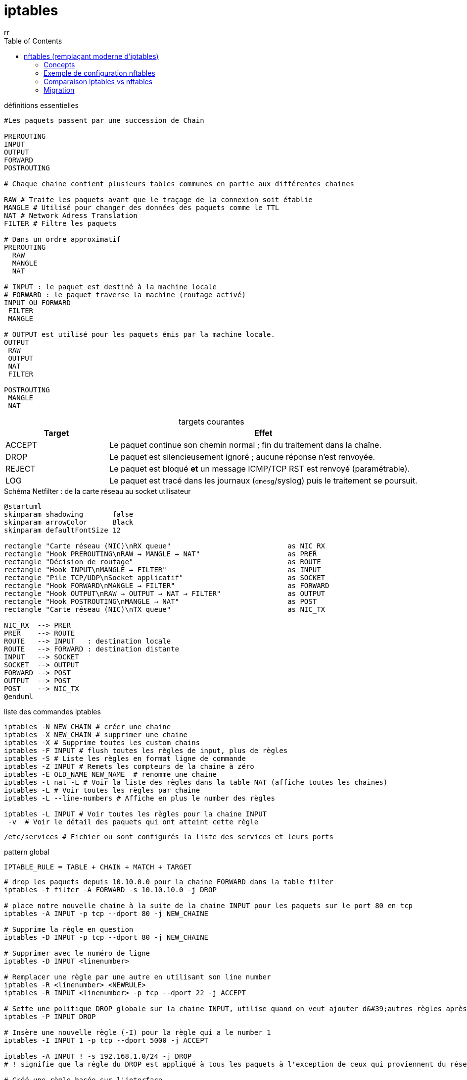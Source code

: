 :author-url: https://github.com/rridane
:author: rr
:source-highlighter: rouge
:hardbreaks:
:table-caption!:
:toc: left

= iptables

.définitions essentielles
[source, bash]
----
#Les paquets passent par une succession de Chain

PREROUTING
INPUT
OUTPUT
FORWARD
POSTROUTING

# Chaque chaine contient plusieurs tables communes en partie aux différentes chaines

RAW # Traite les paquets avant que le traçage de la connexion soit établie
MANGLE # Utilisé pour changer des données des paquets comme le TTL
NAT # Network Adress Translation
FILTER # Filtre les paquets

# Dans un ordre approximatif
PREROUTING
  RAW
  MANGLE
  NAT

# INPUT : le paquet est destiné à la machine locale
# FORWARD : le paquet traverse la machine (routage activé)
INPUT OU FORWARD
 FILTER
 MANGLE

# OUTPUT est utilisé pour les paquets émis par la machine locale.
OUTPUT
 RAW
 OUTPUT
 NAT
 FILTER

POSTROUTING
 MANGLE
 NAT
----

.targets courantes
[cols="1,3",options="header"]
|===
| Target | Effet

| ACCEPT | Le paquet continue son chemin normal ; fin du traitement dans la chaîne.
| DROP   | Le paquet est silencieusement ignoré ; aucune réponse n’est renvoyée.
| REJECT | Le paquet est bloqué **et** un message ICMP/TCP RST est renvoyé (paramétrable).
| LOG    | Le paquet est tracé dans les journaux (`dmesg`/syslog) puis le traitement se poursuit.
|===


.Schéma Netfilter : de la carte réseau au socket utilisateur
[plantuml,netfilter-flow,png]
----
@startuml
skinparam shadowing       false
skinparam arrowColor      Black
skinparam defaultFontSize 12

rectangle "Carte réseau (NIC)\nRX queue"                            as NIC_RX
rectangle "Hook PREROUTING\nRAW → MANGLE → NAT"                     as PRER
rectangle "Décision de routage"                                     as ROUTE
rectangle "Hook INPUT\nMANGLE → FILTER"                             as INPUT
rectangle "Pile TCP/UDP\nSocket applicatif"                         as SOCKET
rectangle "Hook FORWARD\nMANGLE → FILTER"                           as FORWARD
rectangle "Hook OUTPUT\nRAW → OUTPUT → NAT → FILTER"                as OUTPUT
rectangle "Hook POSTROUTING\nMANGLE → NAT"                          as POST
rectangle "Carte réseau (NIC)\nTX queue"                            as NIC_TX

NIC_RX  --> PRER
PRER    --> ROUTE
ROUTE   --> INPUT   : destination locale
ROUTE   --> FORWARD : destination distante
INPUT   --> SOCKET
SOCKET  --> OUTPUT
FORWARD --> POST
OUTPUT  --> POST
POST    --> NIC_TX
@enduml
----

.liste des commandes iptables
[source, bash]
----
iptables -N NEW_CHAIN # créer une chaine
iptables -X NEW_CHAIN # supprimer une chaine
iptables -X # Supprime toutes les custom chains
iptables -F INPUT # flush toutes les règles de input, plus de règles
iptables -S # Liste les règles en format ligne de commande
iptables -Z INPUT # Remets les compteurs de la chaine à zéro
iptables -E OLD_NAME NEW_NAME  # renomme une chaine
iptables -t nat -L # Voir la liste des règles dans la table NAT (affiche toutes les chaines)
iptables -L # Voir toutes les règles par chaine
iptables -L --line-numbers # Affiche en plus le number des règles

iptables -L INPUT # Voir toutes les règles pour la chaine INPUT
 -v  # Voir le détail des paquets qui ont atteint cette règle

----

[source, bash]
/etc/services # Fichier ou sont configurés la liste des services et leurs ports

.pattern global
[source, bash]
IPTABLE_RULE = TABLE + CHAIN + MATCH + TARGET

[source, bash]
----
# drop les paquets depuis 10.10.0.0 pour la chaine FORWARD dans la table filter
iptables -t filter -A FORWARD -s 10.10.10.0 -j DROP

# place notre nouvelle chaine à la suite de la chaine INPUT pour les paquets sur le port 80 en tcp
iptables -A INPUT -p tcp --dport 80 -j NEW_CHAINE

# Supprime la règle en question
iptables -D INPUT -p tcp --dport 80 -j NEW_CHAINE

# Supprimer avec le numéro de ligne
iptables -D INPUT <linenumber>

# Remplacer une règle par une autre en utilisant son line number
iptables -R <linenumber> <NEWRULE>
iptables -R INPUT <linenumber> -p tcp --dport 22 -j ACCEPT

# Sette une politique DROP globale sur la chaine INPUT, utilise quand on veut ajouter d&#39;autres règles après
iptables -P INPUT DROP

# Insère une nouvelle règle (-I) pour la règle qui a le number 1
iptables -I INPUT 1 -p tcp --dport 5000 -j ACCEPT

iptables -A INPUT ! -s 192.168.1.0/24 -j DROP
# ! signifie que la règle du DROP est appliqué à tous les paquets à l'exception de ceux qui proviennent du réseau 192.168.1.0/24

# Créé une règle basée sur l'interface
iptables -A INPOUT -i <interface_name>

# Il autorise les connexions depuis le réseau 10.10.10.0 entre 10h et 16h les jours de semaine
# (DROP entre 16 #00 et 10 #00)
iptables -I FORWARD -s 10.10.10.0/24 -m time --timestart 16:00 --timestop 10:00 --weekdays Fri,Mon -j DROP

# Rejeter les pings avec une réponse "host unreachable" (ICMP type 3)
iptables -t mangle -A PREROUTING -j TTL --ttl-inc 1
iptables -R INPUT 1 -p icmp -j REJECT --reject-with icmp-host-unreachable

# hping3 envoie que l'on veut en quantité que l&#39;on veut, il permets de trouver la configuration d&#39;un réseau
# ici, on envoie des paquets icmp (-1), en quantité 100 de la part de la 10.10.10.5 à toutes les adresses
hping3 -1 -c 100 -a 10.10.10.5 255.255.255.255
iptables -A INPUT -p icmp -s 192.168.1.0/24 -m limit --limit 1/m -j ACCEPT
----

.règles de base recommandées
[source,bash]
----
# Politiques par défaut : DROP tout ce qui entre ou traverse, ACCEPT ce qui sort
iptables -P INPUT   DROP
iptables -P FORWARD DROP
iptables -P OUTPUT  ACCEPT

# 1) Boucle locale toujours permise
iptables -A INPUT  -i lo -j ACCEPT
iptables -A OUTPUT -o lo -j ACCEPT

# 2) Laisser passer les flux déjà établis ou liés
iptables -A INPUT   -m conntrack --ctstate ESTABLISHED,RELATED -j ACCEPT
iptables -A FORWARD -m conntrack --ctstate ESTABLISHED,RELATED -j ACCEPT

# 3) Exemples d’ouvertures contrôlées : SSH et HTTP
iptables -A INPUT -p tcp --dport 22 -m conntrack --ctstate NEW -j ACCEPT
iptables -A INPUT -p tcp --dport 80 -m conntrack --ctstate NEW -j ACCEPT
----


[source, bash]
----
# Autres infos intéressantes

# ttl par défaut en fonction des OS

windows 10  # ICMP / TCP / UDP  # 128
Ubuntu  # ICMP / TCP / UDP  # 64
MacOs # ICMP / TCP / UDP  # 64
Cisco  # ICMP  # 255

#conf ttl
cat /proc/sys/net/ipv4
  ip_default_ttl # on peut le passer à une autre valeur, lui la mets à 128 pour que ça soit standard

# hide sent n'affiche pas les paquets envoyés, on en a 1000
nping --hide-sent --no-capture --rate=1000 --source-ip 192.168.1.244 --dest-ip 192.168.1.22 --source-mac aa:bb:c:11:22:33 -c 1000

nping -A INPUT -p icmp -s 192.168.1.0/24 -j DROP # pour dropper le reste
----


== nftables (remplaçant moderne d’iptables)

Depuis Linux 3.13, `nftables` remplace progressivement iptables, ip6tables, arptables et ebtables.
Il fournit un **moteur unifié** pour le filtrage, le NAT et le mangle.

=== Concepts

- Une *table* : regroupe des chaînes.
- Une *chaîne* : correspond à un hook Netfilter (input, forward, output…).
- Des *règles* : conditions + verdict (accept, drop, jump…).
- Des *sets/maps* : pour stocker des listes d’IP, ports, etc. (plus efficaces que répéter des règles).

=== Exemple de configuration nftables

[source,bash]
----
# Créer une table "filter"
nft add table inet filter

# Créer une chaîne INPUT dans la table filter
nft add chain inet filter input { type filter hook input priority 0; policy drop; }

# Autoriser la boucle locale
nft add rule inet filter input iif "lo" accept

# Autoriser les connexions établies
nft add rule inet filter input ct state established,related accept

# Autoriser SSH et HTTP(S)
nft add rule inet filter input tcp dport {22,80,443} accept
----

=== Comparaison iptables vs nftables

[source,bash]
----
# iptables
iptables -A INPUT -p tcp --dport 22 -j ACCEPT
iptables -A INPUT -p tcp --dport 80 -j ACCEPT
iptables -A INPUT -p tcp --dport 443 -j ACCEPT

# nftables (plus compact avec un set)
nft add rule inet filter input tcp dport {22,80,443} accept
----

=== Migration

- Traduction d’une règle :
[source,bash]
----
iptables-translate -A INPUT -p tcp --dport 22 -j ACCEPT
----

- Sauvegarder toutes les règles iptables puis conversion :
[source,bash]
----
iptables-save > legacy.rules
iptables-restore-translate -f legacy.rules > nft.rules
----


© 2025 *rridane* – [GitHub](https://github.com/rridane)
